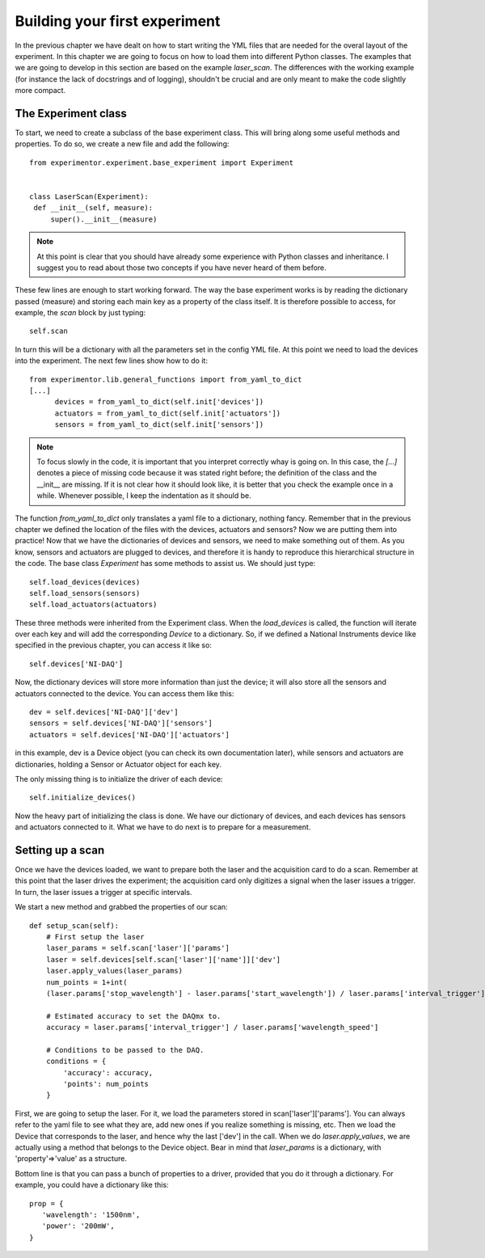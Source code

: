 Building your first experiment
==============================

In the previous chapter we have dealt on how to start writing the YML files that are needed for the overal layout of the experiment. In this chapter we are going to focus on how to load them into different Python classes. The examples that we are going to develop in this section are based on the example `laser_scan`. The differences with the working example (for instance the lack of docstrings and of logging), shouldn't be crucial and are only meant to make the code slightly more compact.

The Experiment class
~~~~~~~~~~~~~~~~~~~~
To start, we need to create a subclass of the base experiment class. This will bring along some useful methods and properties. To do so, we create a new file and add the following::

   from experimentor.experiment.base_experiment import Experiment


   class LaserScan(Experiment):
    def __init__(self, measure):
        super().__init__(measure)

.. note:: At this point is clear that you should have already some experience with Python classes and inheritance. I suggest you to read about those two concepts if you have never heard of them before.

These few lines are enough to start working forward. The way the base experiment works is by reading the dictionary passed (measure) and storing each main key as a property of the class itself. It is therefore possible to access, for example, the `scan` block by just typing::

   self.scan

In turn this will be a dictionary with all the parameters set in the config YML file. At this point we need to load the devices into the experiment. The next few lines show how to do it::

   from experimentor.lib.general_functions import from_yaml_to_dict
   [...]
         devices = from_yaml_to_dict(self.init['devices'])
         actuators = from_yaml_to_dict(self.init['actuators'])
         sensors = from_yaml_to_dict(self.init['sensors'])

.. note:: To focus slowly in the code, it is important that you interpret correctly whay is going on. In this case, the `[...]` denotes a piece of missing code because it was stated right before; the definition of the class and the __init__ are missing. If it is not clear how it should look like, it is better that you check the example once in a while. Whenever possible, I keep the indentation as it should be.

The function `from_yaml_to_dict` only translates a yaml file to a dictionary, nothing fancy. Remember that in the previous chapter we defined the location of the files with the devices, actuators and sensors? Now we are putting them into practice! Now that we have the dictionaries of devices and sensors, we need to make something out of them. As you know, sensors and actuators are plugged to devices, and therefore it is handy to reproduce this hierarchical structure in the code. The base class `Experiment` has some methods to assist us. We should just type::

           self.load_devices(devices)
           self.load_sensors(sensors)
           self.load_actuators(actuators)

These three methods were inherited from the Experiment class. When the `load_devices` is called, the function will iterate over each key and will add the corresponding `Device` to a dictionary. So, if we defined a National Instruments device like specified in the previous chapter, you can access it like so::

   self.devices['NI-DAQ']

Now, the dictionary devices will store more information than just the device; it will also store all the sensors and actuators connected to the device. You can access them like this::

   dev = self.devices['NI-DAQ']['dev']
   sensors = self.devices['NI-DAQ']['sensors']
   actuators = self.devices['NI-DAQ']['actuators']

in this example, dev is a Device object (you can check its own documentation later), while sensors and actuators are dictionaries, holding a Sensor or Actuator object for each key.

The only missing thing is to initialize the driver of each device::

         self.initialize_devices()

Now the heavy part of initializing the class is done. We have our dictionary of devices, and each devices has sensors and actuators connected to it. What we have to do next is to prepare for a measurement.

Setting up a scan
~~~~~~~~~~~~~~~~~
Once we have the devices loaded, we want to prepare both the laser and the acquisition card to do a scan. Remember at this point that the laser drives the experiment; the acquisition card only digitizes a signal when the laser issues a trigger. In turn, the laser issues a trigger at specific intervals.

We start a new method and grabbed the properties of our scan::

    def setup_scan(self):
        # First setup the laser
        laser_params = self.scan['laser']['params']
        laser = self.devices[self.scan['laser']['name']]['dev']
        laser.apply_values(laser_params)
        num_points = 1+int(
        (laser.params['stop_wavelength'] - laser.params['start_wavelength']) / laser.params['interval_trigger'])

        # Estimated accuracy to set the DAQmx to.
        accuracy = laser.params['interval_trigger'] / laser.params['wavelength_speed']

        # Conditions to be passed to the DAQ.
        conditions = {
            'accuracy': accuracy,
            'points': num_points
        }

First, we are going to setup the laser. For it, we load the parameters stored in scan['laser']['params']. You can always refer to the yaml file to see what they are, add new ones if you realize something is missing, etc. Then we load the Device that corresponds to the laser, and hence why the last ['dev'] in the call. When we do `laser.apply_values`, we are actually using a method that belongs to the Device object. Bear in mind that `laser_params` is a dictionary, with 'property'=>'value' as a structure.

Bottom line is that you can pass a bunch of properties to a driver, provided that you do it through a dictionary. For example, you could have a dictionary like this::

   prop = {
      'wavelength': '1500nm',
      'power': '200mW',
   }

